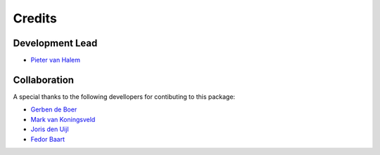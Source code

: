 =======
Credits
=======

Development Lead
----------------
* `Pieter van Halem`_

.. _Pieter van Halem: https://github.com/Pietervanhalem

Collaboration
------------

A special thanks to the following devellopers for contibuting to this package:

* `Gerben de Boer`_
* `Mark van Koningsveld`_
* `Joris den Uijl`_
* `Fedor Baart`_

.. _Gerben de Boer: https://github.com/GerbenJdeBoer
.. _Mark van Koningsveld: https://www.tudelft.nl/citg/over-faculteit/afdelingen/hydraulic-engineering/sections/rivers-ports-waterways-and-dredging-engineering/staff/van-koningsveld-m/
.. _Joris den Uijl: https://github.com/uijl
.. _Fedor Baart: https://github.com/SiggyF
